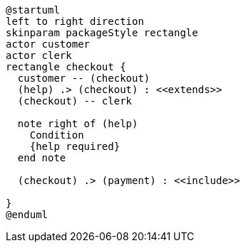 // setting both opts and svg-type to make it work with both the Kroki plugin and the Asciidoctor Diagram plugin
[plantuml,demo,svg,opts="inline",svg-type="inline"]
----
@startuml
left to right direction
skinparam packageStyle rectangle
actor customer
actor clerk
rectangle checkout {
  customer -- (checkout)
  (help) .> (checkout) : <<extends>>
  (checkout) -- clerk

  note right of (help)
    Condition
    {help required}
  end note

  (checkout) .> (payment) : <<include>>

}
@enduml
----


